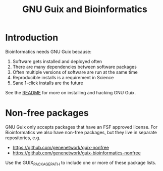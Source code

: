 #+TITLE: GNU Guix and Bioinformatics

* Introduction

Bioinformatics needs GNU Guix because:

1. Software gets installed and deployed often
2. There are many dependencies between software packages
3. Often multiple versions of software are run at the same time
4. Reproducible installs is a requirement in Science
5. Sane 1-click installs are the future

See the [[https://github.com/pjotrp/guix-notes/blob/README.md][README]] for more on installing and hacking GNU Guix.

* Non-free packages

GNU Guix only accepts packages that have an FSF approved license. For Bioinformatics we also
have non-free packages, but they live in separate repositories, e.g.

+ https://github.com/genenetwork/guix-nonfree
+ https://github.com/genenetwork/guix-bioinformatics-nonfree

Use the GUIX_PACKAGE_PATH to include one or more of these package lists.
